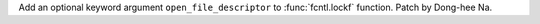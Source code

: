 Add an optional keyword argument ``open_file_descriptor`` to
:func:`fcntl.lockf` function. Patch by Dong-hee Na.
